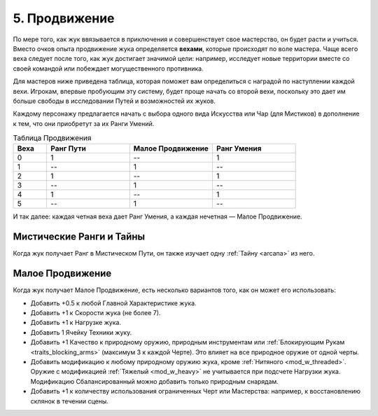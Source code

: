 .. _ch5-advancement:
5. Продвижение
===============
По мере того, как жук ввязывается в приключения и совершенствует свое мастерство, он будет расти и учиться. Вместо очков опыта продвижение жука определяется **вехами**, которые происходят по воле мастера. Чаще всего веха следует после того, как жук достигает значимой цели: например, исследует новые территории вместе со своей командой или побеждает могущественного противника.

Для мастеров ниже приведена таблица, которая поможет вам определиться с наградой по наступлении каждой вехи. Игрокам, впервые пробующим эту систему, будет проще начать со второй вехи, поскольку это дает им больше свободы в исследовании Путей и возможностей их жуков.

Каждому персонажу предлагается начать с выбора одного вида Искусства или Чар (для Мистиков) в дополнение к тем, что они приобретут за их Ранги Умений.

.. Чар? Может, Тайн?

.. list-table:: Таблица Продвижения
   :widths: 20 50 50 50
   :header-rows: 1

   * - Веха
     - Ранг Пути
     - Малое Продвижение
     - Ранг Умения
   * - 0
     - 1
     - --
     - 1
   * - 1
     - --
     - 1
     - --
   * - 2
     - 1
     - --
     - 1
   * - 3
     - --
     - 1
     - --
   * - 4
     - 1
     - --
     - 1
   * - 5
     - --
     - 1
     - --

И так далее: каждая четная веха дает Ранг Умения, а каждая нечетная — Малое Продвижение.

Мистические Ранги и Тайны
----------------------------
Когда жук получает Ранг в Мистическом Пути, он также изучает одну :ref:`Тайну <arcana>` из него.

Малое Продвижение
----------------------------
Когда жук получает Малое Продвижение, есть несколько вариантов того, как он может его использовать:

* Добавить +0.5 к любой Главной Характеристике жука.
* Добавить +1 к Скорости жука (не более 7).
* Добавить +1 к Нагрузке жука.
* Добавить 1 Ячейку Техники жуку.
* Добавить +1 Качество к природному оружию, природным инструментам или :ref:`Блокирующим Рукам <traits_blocking_arms>` (максимум 3 к каждой Черте). Это влияет на все природное оружие от одной черты.
* Добавить модификацию к любому природному оружию жука, кроме :ref:`Нитяного <mod_w_threaded>`. Оружие с модификацией :ref:`Тяжелый <mod_w_heavy>` не учитывается при подсчете Нагрузки жука. Модификацию Сбалансированный можно добавить только природным снарядам.
* Добавить +1 к количеству использования ограниченных Черт или Мастерства: например, к восстановлению склянок в течении сцены.
